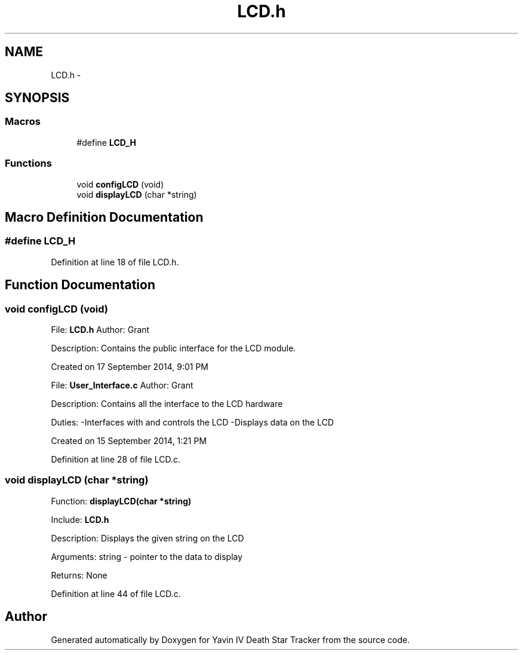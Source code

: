 .TH "LCD.h" 3 "Tue Oct 21 2014" "Version V1.0" "Yavin IV Death Star Tracker" \" -*- nroff -*-
.ad l
.nh
.SH NAME
LCD.h \- 
.SH SYNOPSIS
.br
.PP
.SS "Macros"

.in +1c
.ti -1c
.RI "#define \fBLCD_H\fP"
.br
.in -1c
.SS "Functions"

.in +1c
.ti -1c
.RI "void \fBconfigLCD\fP (void)"
.br
.ti -1c
.RI "void \fBdisplayLCD\fP (char *string)"
.br
.in -1c
.SH "Macro Definition Documentation"
.PP 
.SS "#define LCD_H"

.PP
Definition at line 18 of file LCD\&.h\&.
.SH "Function Documentation"
.PP 
.SS "void configLCD (void)"

.PP
 File: \fBLCD\&.h\fP Author: Grant
.PP
Description: Contains the public interface for the LCD module\&.
.PP
Created on 17 September 2014, 9:01 PM
.PP
.PP
 File: \fBUser_Interface\&.c\fP Author: Grant
.PP
Description: Contains all the interface to the LCD hardware
.PP
Duties: -Interfaces with and controls the LCD -Displays data on the LCD
.PP
Created on 15 September 2014, 1:21 PM 
.PP
Definition at line 28 of file LCD\&.c\&.
.SS "void displayLCD (char *string)"

.PP
 Function: \fBdisplayLCD(char *string)\fP
.PP
Include: \fBLCD\&.h\fP
.PP
Description: Displays the given string on the LCD
.PP
Arguments: string - pointer to the data to display
.PP
Returns: None 
.PP
Definition at line 44 of file LCD\&.c\&.
.SH "Author"
.PP 
Generated automatically by Doxygen for Yavin IV Death Star Tracker from the source code\&.
